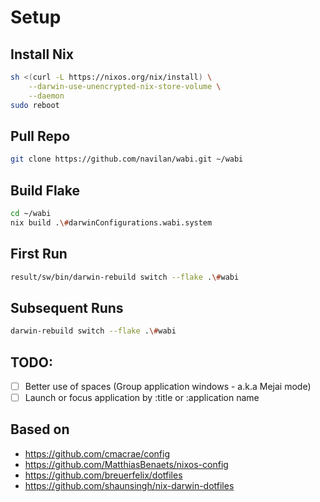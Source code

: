 * Setup

** Install Nix

#+begin_src bash
sh <(curl -L https://nixos.org/nix/install) \
    --darwin-use-unencrypted-nix-store-volume \
    --daemon
sudo reboot
#+end_src

** Pull Repo

#+begin_src bash
git clone https://github.com/navilan/wabi.git ~/wabi
#+end_src

** Build Flake

#+begin_src bash
cd ~/wabi
nix build .\#darwinConfigurations.wabi.system
#+end_src

** First Run

#+begin_src bash
result/sw/bin/darwin-rebuild switch --flake .\#wabi
#+end_src

** Subsequent Runs

#+begin_src bash
darwin-rebuild switch --flake .\#wabi
#+end_src



** TODO:

- [ ] Better use of spaces (Group application windows - a.k.a Mejai mode)
- [ ] Launch or focus application by :title or :application name

** Based on

- https://github.com/cmacrae/config
- https://github.com/MatthiasBenaets/nixos-config
- https://github.com/breuerfelix/dotfiles
- https://github.com/shaunsingh/nix-darwin-dotfiles
